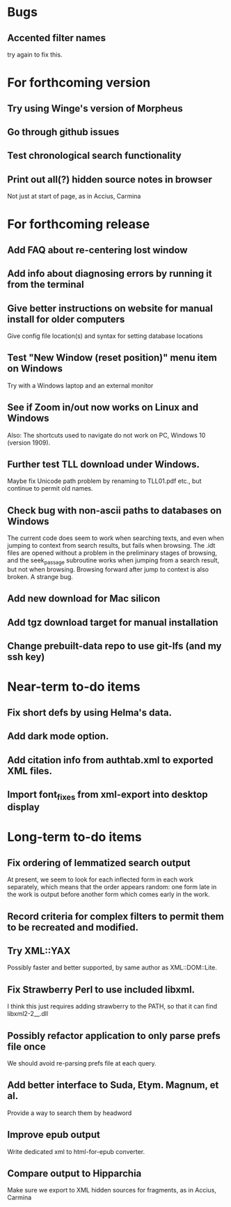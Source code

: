 * Bugs
** Accented filter names
try again to fix this.

* For forthcoming version
** Try using Winge's version of Morpheus
** Go through github issues
** Test chronological search functionality
** Print out all(?) hidden source notes in browser
Not just at start of page, as in Accius, Carmina

* For forthcoming release
** Add FAQ about re-centering lost window
** Add info about diagnosing errors by running it from the terminal
** Give better instructions on website for manual install for older computers
Give config file location(s) and syntax for setting database locations 
** Test "New Window (reset position)" menu item on Windows
Try with a Windows laptop and an external monitor
** See if Zoom in/out now works on Linux and Windows
Also: The shortcuts used to navigate do not work on PC, Windows 10 (version 1909).
** Further test TLL download under Windows.
Maybe fix Unicode path problem by renaming to TLL01.pdf etc., but continue to permit old names.
** Check bug with non-ascii paths to databases on Windows
The current code does seem to work when searching texts, and even when jumping to context from search results, but fails when browsing.  The .idt files are opened without a problem in the preliminary stages of browsing, and the seek_passage subroutine works when jumping from a search result, but not when browsing.  Browsing forward after jump to context is also broken.  A strange bug.
** Add new download for Mac silicon
** Add tgz download target for manual installation
** Change prebuilt-data repo to use git-lfs (and my ssh key)

* Near-term to-do items
** Fix short defs by using Helma's data.
** Add dark mode option.
** Add citation info from authtab.xml to exported XML files.
** Import font_fixes from xml-export into desktop display

* Long-term to-do items
** Fix ordering of lemmatized search output
At present, we seem to look for each inflected form in each work separately, which means that the order appears random: one form late in the work is output before another form which comes early in the work.
** Record criteria for complex filters to permit them to be recreated and modified.
** Try XML::YAX
Possibly faster and better supported, by same author as XML::DOM::Lite.
** Fix Strawberry Perl to use included libxml.
I think this just requires adding strawberry\c\bin to the PATH, so that it can find libxml2-2__.dll
** Possibly refactor application to only parse prefs file once
We should avoid re-parsing prefs file at each query.
** Add better interface to Suda, Etym. Magnum, et al.
Provide a way to search them by headword
** Improve epub output
Write dedicated xml to html-for-epub converter.
** Compare output to Hipparchia
Make sure we export to XML hidden sources for fragments, as in Accius, Carmina
